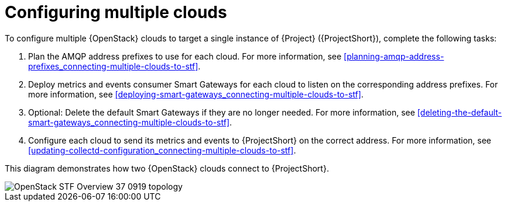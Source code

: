 // Module included in the following assemblies:
//
// <List assemblies here, each on a new line>

// This module can be included from assemblies using the following include statement:
// include::<path>/proc_configuring-stf-for-multi-cloud.adoc[leveloffset=+1]

// The file name and the ID are based on the module title. For example:
// * file name: proc_doing-procedure-a.adoc
// * ID: [id='proc_doing-procedure-a_{context}']
// * Title: = Doing procedure A
//
// The ID is used as an anchor for linking to the module. Avoid changing
// it after the module has been published to ensure existing links are not
// broken.
//
// The `context` attribute enables module reuse. Every module's ID includes
// {context}, which ensures that the module has a unique ID even if it is
// reused multiple times in a guide.
//
// Start the title with a verb, such as Creating or Create. See also
// _Wording of headings_ in _The IBM Style Guide_.
[id="configuring-multiple-clouds_{context}"]
= Configuring multiple clouds

To configure multiple {OpenStack} clouds to target a single instance of {Project} ({ProjectShort}), complete the following tasks:

. Plan the AMQP address prefixes to use for each cloud. For more information, see <<planning-amqp-address-prefixes_connecting-multiple-clouds-to-stf>>.
. Deploy metrics and events consumer Smart Gateways for each cloud to listen on
 the corresponding address prefixes. For more information, see <<deploying-smart-gateways_connecting-multiple-clouds-to-stf>>.
. Optional: Delete the default Smart Gateways if they are no longer needed. For more information, see <<deleting-the-default-smart-gateways_connecting-multiple-clouds-to-stf>>.
. Configure each cloud to send its metrics and events to {ProjectShort} on the
 correct address. For more information, see <<updating-collectd-configuration_connecting-multiple-clouds-to-stf>>.

This diagram demonstrates how two {OpenStack} clouds connect to {ProjectShort}.

image::OpenStack_STF_Overview_37_0919_topology.png[]
